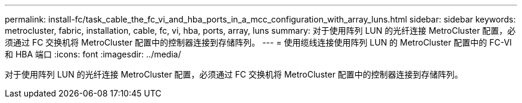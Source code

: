 ---
permalink: install-fc/task_cable_the_fc_vi_and_hba_ports_in_a_mcc_configuration_with_array_luns.html 
sidebar: sidebar 
keywords: metrocluster, fabric, installation, cable, fc, vi, hba, ports, array, luns 
summary: 对于使用阵列 LUN 的光纤连接 MetroCluster 配置，必须通过 FC 交换机将 MetroCluster 配置中的控制器连接到存储阵列。 
---
= 使用缆线连接使用阵列 LUN 的 MetroCluster 配置中的 FC-VI 和 HBA 端口
:icons: font
:imagesdir: ../media/


[role="lead"]
对于使用阵列 LUN 的光纤连接 MetroCluster 配置，必须通过 FC 交换机将 MetroCluster 配置中的控制器连接到存储阵列。
